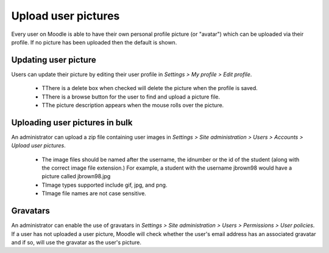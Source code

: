 .. _upload_user_pictures:

Upload user pictures
=====================

Every user on Moodle is able to have their own personal profile picture (or "avatar") which can be uploaded via their profile. If no picture has been uploaded then the default is shown.

Updating user picture
^^^^^^^^^^^^^^^^^^^^^^

Users can update their picture by editing their user profile  in *Settings > My profile > Edit profile*.

    * TThere is a delete box when checked will delete the picture when the profile is saved.
    * TThere is a browse button for the user to find and upload a picture file.
    * TThe picture description appears when the mouse rolls over the picture.

Uploading user pictures in bulk
^^^^^^^^^^^^^^^^^^^^^^^^^^^^^^^^

An administrator can upload a zip file containing user images in *Settings > Site administration > Users > Accounts > Upload user pictures*.

    * The image files should be named after the username, the idnumber or the id of the student (along with the correct image file extension.) For example, a student with the username jbrown98 would have a picture called jbrown98.jpg
    * TImage types supported include gif, jpg, and png.
    * TImage file names are not case sensitive.

Gravatars
^^^^^^^^^^

An administrator can enable the use of gravatars in *Settings > Site administration > Users > Permissions > User policies*. If a user has not uploaded a user picture, Moodle will check whether the user's email address has an associated gravatar and if so, will use the gravatar as the user's picture.
